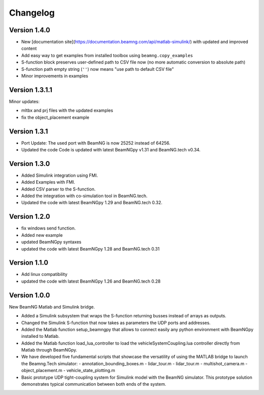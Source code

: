 =========
Changelog
=========

Version 1.4.0
=============

- New [documentation site](https://documentation.beamng.com/api/matlab-simulink/) with updated and improved content
- Add easy way to get examples from installed toolbox using ``beamng.copy_examples``
- S-function block preserves user-defined path to CSV file now (no more automatic conversion to absolute path)
- S-function path empty string (``''``) now means "use path to default CSV file"
- Minor improvements in examples

Version 1.3.1.1
===============

Minor updates:

- mltbx and prj files with the updated examples
- fix the object_placement example

Version 1.3.1
=============

- Port Update: The used port with BeamNG is now 25252 instead of 64256.
- Updated the code Code is updated with latest BeamNGpy v1.31 and BeamNG.tech v0.34.

Version 1.3.0
=============

- Added Simulink integration using FMI.
- Added Examples with FMI.
- Added CSV parser to the S-function.
- Added the integration with co-simulation tool in BeamNG.tech.
- Updated the code with latest BeamNGpy 1.29 and BeamNG.tech 0.32.

Version 1.2.0
=============

- fix windows send function.
- Added new example
- updated BeamNGpy syntaxes
- updated the code with latest BeamNGpy 1.28 and BeamNG.tech 0.31


Version 1.1.0
=============

- Add linux compatibility
- updated the code with latest BeamNGpy 1.26 and BeamNG.tech 0.28


Version 1.0.0
=============

New BeamNG Matlab and Simulink bridge.

- Added a Simulink subsystem that wraps the S-function returning busses instead of arrays as outputs.
- Changed the Simulink S-function that now takes as parameters the UDP ports and addresses.
- Added the Matlab function setup_beamngpy that allows to connect easily any python environment with BeamNGpy installed to Matlab.
- Added the Matlab function load_lua_controller to load the vehicleSystemCoupling.lua controller directly from Matlab through BeamNGpy.
- We have developed five fundamental scripts that showcase the versatility of using the MATLAB bridge
  to launch the Beamng.Tech simulator:
  - annotation_bounding_boxes.m
  - lidar_tour.m
  - lidar_tour.m
  - multishot_camera.m
  - object_placement.m
  - vehicle_state_plotting.m
- Basic prototype UDP tight-coupling system for Simulink model with the BeamNG simulator.
  This prototype solution demonstrates typical communication between both ends of the system.
